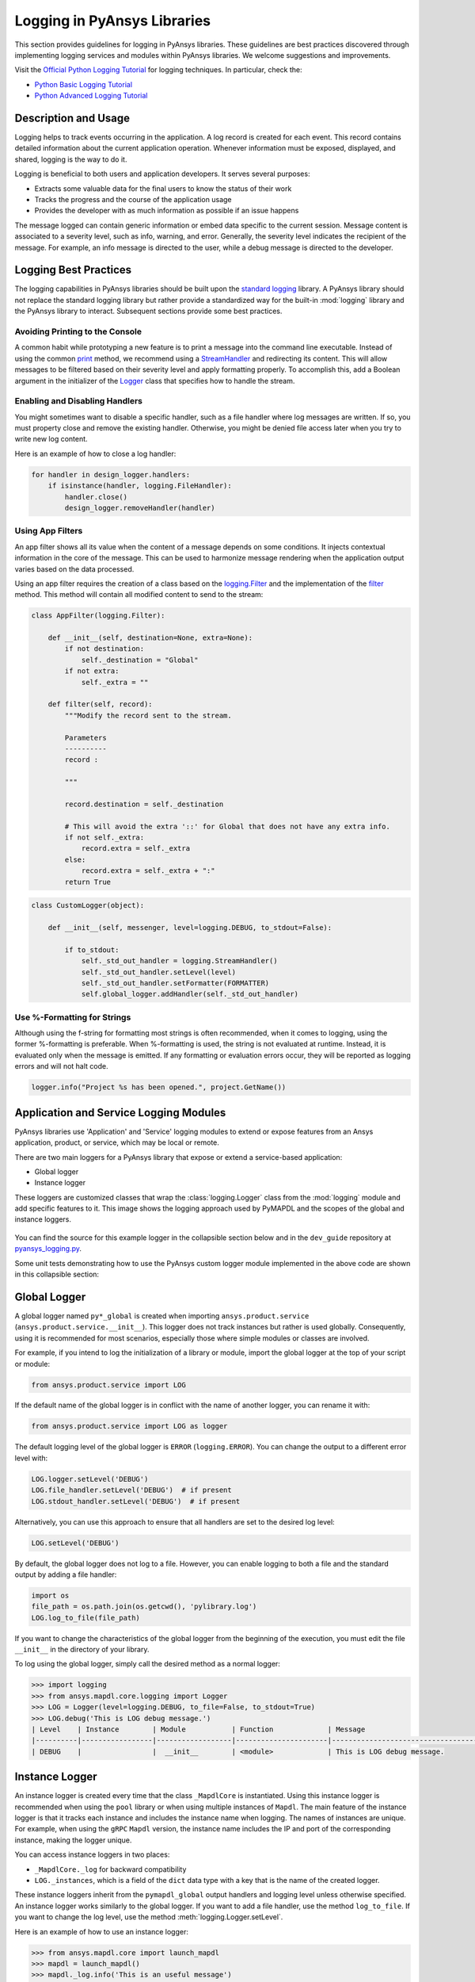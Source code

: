 Logging in PyAnsys Libraries
============================
This section provides guidelines for logging in PyAnsys libraries. These
guidelines are best practices discovered through implementing logging services
and modules within PyAnsys libraries. We welcome suggestions and improvements.

Visit the `Official Python Logging Tutorial
<https://docs.python.org/es/3/howto/logging.html>`_ for logging techniques. In
particular, check the:

- `Python Basic Logging Tutorial <https://docs.python.org/3/howto/logging.html#basic-logging-tutorial>`_
- `Python Advanced Logging Tutorial <https://docs.python.org/3/howto/logging.html#basic-logging-tutorial>`_


Description and Usage
---------------------
Logging helps to track events occurring in the application. A log record is 
created for each event. This record contains detailed information about the
current application operation. Whenever information must be exposed, displayed,
and shared, logging is the way to do it.

Logging is beneficial to both users and application developers. It serves several
purposes:

- Extracts some valuable data for the final users to know the status of their work
- Tracks the progress and the course of the application usage
- Provides the developer with as much information as possible if an issue happens
  
The message logged can contain generic information or embed data specific to the
current session. Message content is associated to a severity level, such as info,
warning, and error. Generally, the severity level indicates the recipient of the message.
For example, an info message is directed to the user, while a debug message is directed
to the developer.

Logging Best Practices
----------------------
The logging capabilities in PyAnsys libraries should be built upon the `standard
logging <https://docs.python.org/3/library/logging.html>`__ library. A PyAnsys
library should not replace the standard logging library but rather provide a
standardized way for the built-in :mod:`logging` library and the PyAnsys library
to interact. Subsequent sections provide some best practices.

Avoiding Printing to the Console
~~~~~~~~~~~~~~~~~~~~~~~~~~~~~~~~
A common habit while prototyping a new feature is to print a message into the
command line executable. Instead of using the common `print
<https://github.com/pyansys/pyansys-tools-report>`_ method, we recommend using a
`StreamHandler
<https://docs.python.org/3/library/logging.handlers.html#logging.StreamHandler>`_
and redirecting its content. This will allow messages to be filtered based on
their severity level and apply formatting properly. To accomplish this, add a
Boolean argument in the initializer of the `Logger
<https://docs.python.org/3/library/logging.html#logging.Logger>`_ class that
specifies how to handle the stream.

Enabling and Disabling Handlers
~~~~~~~~~~~~~~~~~~~~~~~~~~~~~~~
You might sometimes want to disable a specific handler, such as a file
handler where log messages are written. If so, you must property close 
and remove the existing handler. Otherwise, you might be denied file access
later when you try to write new log content.

Here is an example of how to close a log handler:

.. code-block:: python

    for handler in design_logger.handlers:
        if isinstance(handler, logging.FileHandler):
            handler.close()
            design_logger.removeHandler(handler)


Using App Filters
~~~~~~~~~~~~~~~~~
An app filter shows all its value when the content of a message depends on some
conditions. It injects contextual information in the core of the message.
This can be used to harmonize message rendering when the application
output varies based on the data processed.

Using an app filter requires the creation of a class based on the
`logging.Filter
<https://docs.python.org/3/library/logging.html#filter-objects>`_ and the
implementation of the `filter
<https://docs.python.org/3/library/logging.html#logging.Filter.filter>`_ method.
This method will contain all modified content to send to the stream:

.. code:: python

    class AppFilter(logging.Filter):

        def __init__(self, destination=None, extra=None):
            if not destination:
                self._destination = "Global"
            if not extra:
                self._extra = ""

        def filter(self, record):
            """Modify the record sent to the stream.
            
            Parameters
            ----------
            record : 
                
            """

            record.destination = self._destination

            # This will avoid the extra '::' for Global that does not have any extra info.
            if not self._extra:
                record.extra = self._extra
            else:
                record.extra = self._extra + ":"
            return True


.. code:: python

    class CustomLogger(object):

        def __init__(self, messenger, level=logging.DEBUG, to_stdout=False):

            if to_stdout:
                self._std_out_handler = logging.StreamHandler()
                self._std_out_handler.setLevel(level)
                self._std_out_handler.setFormatter(FORMATTER)
                self.global_logger.addHandler(self._std_out_handler)


Use %-Formatting for Strings
~~~~~~~~~~~~~~~~~~~~~~~~~~~~
Although using the f-string for formatting most strings is often recommended,
when it comes to logging, using the former %-formatting is preferable.
When %-formatting is used, the string is not evaluated at runtime. Instead, it
is evaluated only when the message is emitted. If any formatting or evaluation
errors occur, they will be reported as logging errors and will not halt code.

.. code:: python

    logger.info("Project %s has been opened.", project.GetName())


Application and Service Logging Modules
---------------------------------------
PyAnsys libraries use 'Application' and 'Service' logging modules to extend
or expose features from an Ansys application, product, or service, which may
be local or remote.

There are two main loggers for a PyAnsys library that expose or
extend a service-based application:

- Global logger
- Instance logger

These loggers are customized classes that wrap the :class:`logging.Logger`
class from the :mod:`logging` module and add specific features to it. This
image shows the logging approach used by PyMAPDL and the scopes
of the global and instance loggers.

.. _logging_in_pymapdl_figure:

.. figure:: images/Guidelines_chart.png
    :align: center
    :alt: Logging in PyMAPDL
    :figclass: align-center


You can find the source for this example logger in the collapsible section below
and in the ``dev_guide`` repository at `pyansys_logging.py
<https://github.com/pyansys/dev-guide/blob/main/logging/pyansys_logging.py>`_.

.. collapse:: Example PyAnsys Custom Logger Module

    .. literalinclude:: ../../../logging/pyansys_logging.py


Some unit tests demonstrating how to use the PyAnsys custom logger module implemented 
in the above code are shown in this collapsible section:

.. collapse:: How to Use the PyAnsys Custom Logger Module

    .. literalinclude:: ../../../logging/test_pyansys_logging.py


Global Logger
-------------

A global logger named ``py*_global`` is created when importing
``ansys.product.service`` (``ansys.product.service.__init__``). This logger
does not track instances but rather is used globally. Consequently, using
it is recommended for most scenarios, especially those where simple modules
or classes are involved.

For example, if you intend to log the initialization of a library or module,
import the global logger at the top of your script or module:

.. code:: python

   from ansys.product.service import LOG

If the default name of the global logger is in conflict with the name of
another logger, you can rename it with:

.. code:: python

   from ansys.product.service import LOG as logger


The default logging level of the global logger is ``ERROR`` (``logging.ERROR``).
You can change the output to a different error level with:

.. code:: python

   LOG.logger.setLevel('DEBUG')
   LOG.file_handler.setLevel('DEBUG')  # if present
   LOG.stdout_handler.setLevel('DEBUG')  # if present


Alternatively, you can use this approach to ensure that all
handlers are set to the desired log level:

.. code:: python

   LOG.setLevel('DEBUG')


By default, the global logger does not log to a file. However, you can
enable logging to both a file and the standard output by adding
a file handler:

.. code:: python

   import os
   file_path = os.path.join(os.getcwd(), 'pylibrary.log')
   LOG.log_to_file(file_path)

If you want to change the characteristics of the global logger from the beginning of
the execution, you must edit the file ``__init__`` in the directory of your
library.

To log using the global logger, simply call the desired method as a normal logger:

.. code:: pycon

    >>> import logging
    >>> from ansys.mapdl.core.logging import Logger
    >>> LOG = Logger(level=logging.DEBUG, to_file=False, to_stdout=True)
    >>> LOG.debug('This is LOG debug message.')
    | Level    | Instance        | Module           | Function             | Message
    |----------|-----------------|------------------|----------------------|--------------------------------------------------------
    | DEBUG    |                 |  __init__        | <module>             | This is LOG debug message.


Instance Logger
---------------
An instance logger is created every time that the class ``_MapdlCore`` is
instantiated. Using this instance logger is recommended when using the ``pool``
library or when using multiple instances of ``Mapdl``. The main feature of the instance
logger is that it tracks each instance and includes the instance name when logging.
The names of instances are unique. For example, when using the ``gRPC`` ``Mapdl``
version, the instance name includes the IP and port of the corresponding instance,
making the logger unique.

You can access instance loggers in two places:

* ``_MapdlCore._log`` for backward compatibility
* ``LOG._instances``, which is a field of the ``dict`` data type with a key that
  is the name of the created logger.

These instance loggers inherit from the ``pymapdl_global`` output handlers and
logging level unless otherwise specified. An instance logger works similarly to
the global logger. If you want to add a file handler, use the method
``log_to_file``. If you want to change the log level, use the method
:meth:`logging.Logger.setLevel`.

Here is an example of how to use an instance logger:

.. code:: python
    
    >>> from ansys.mapdl.core import launch_mapdl
    >>> mapdl = launch_mapdl()
    >>> mapdl._log.info('This is an useful message')

    | Level    | Instance        | Module           | Function             | Message
    |----------|-----------------|------------------|----------------------|--------------------------------------------------------
    | INFO     | 127.0.0.1:50052 |  test            | <module>             | This is an useful message



Ansys Product Loggers
---------------------
An Ansys product, due to its architecture, can have several loggers. The
``logging`` library features support working with a finite number of loggers. The
factory function ``logging.getLogger()`` helps to access each logger by its name. In
addition to name mappings, a hierarchy can be established to structure the
loggers' parenting and their connections.

For example, if an Ansys product is using a pre-existing custom logger
encapsulated inside the product itself, the *<PyProject>* will benefit from
exposing it through the standard Python tools. We recommend that you use the
standard library as much as possible. It will facilitate every contribution
to the *<PyProject>*, both external and internal, by exposing common tools that
are widely adopted. Each developer will be able to operate quickly and
autonomously. The project will take advantage of the entire set of features exposed
in the standard logger and all the upcoming improvements.

Custom Log Handlers
-------------------
You might need to catch Ansys product messages and redirect them to another
logger. For example, Ansys Electronics Desktop (AEDT) has its own internal
logger called the *message manager*, which has three main destinations: 

- *Global*, which is for the entire project manager
- *Project*, which is related to the project
- *Design*, which is related to the design, making it the most specific
   destination of the three loggers

The message manager does not use the standard Python logging module, which
can be a problem when exporting messages and data from it to a common tool.
In most cases, it is easier to work with the standard Python module to extract
data. To overcome this AEDT limitation, you must wrap the existing message
manager into a logger based on the standard Python :mod:`logging` module:

.. figure:: images/log_flow.png
    :align: center
    :alt: Loggers message passing flow.
    :figclass: align-center

The wrapper implementation is essentially a custom handler based on a
class inherited from ``logging.Handler``. The initializer of this class
requires the message manager to be passed as an argument to link the standard
logging service with the AEDT message manager.

.. code:: python

    class LogHandler(logging.Handler):

        def __init__(self, internal_app_messenger, log_destination, level=logging.INFO):
            logging.Handler.__init__(self, level)
            # destination is used if when the internal message manager
            # is made of several different logs. Otherwise it is not relevant.
            self.destination = log_destination
            self.messenger = internal_app_messenger

        def emit(self, record):
            pass


The purpose of this class is to send log messages in the AEDT logging stream.
One of the mandatory actions is to overwrite the ``emit`` function. This method
operates as a proxy, dispatching all log messages to the message manager.
Based on the record level, the message is sent to the appropriate log level, such
as debug, info, or error, into the message manager to fit the level provided by
the Ansys product. As a reminder, the record is an object containing all kind of
information related to the event logged.

This custom handler is use in the new logger instance (the one based on the
standard library). To avoid any conflict or message duplication, before adding
a handler on any logger, verify if an appropriate handler is already available.
